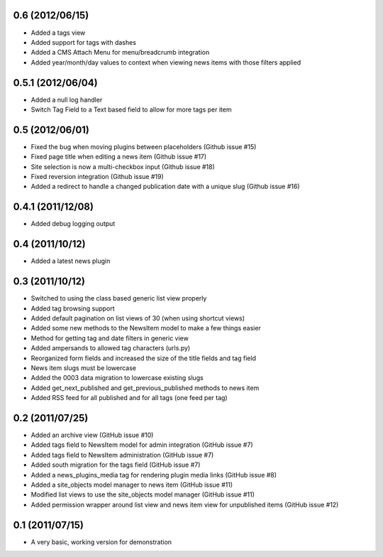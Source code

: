 0.6 (2012/06/15)
----------------

* Added a tags view
* Added support for tags with dashes
* Added a CMS Attach Menu for menu/breadcrumb integration
* Added year/month/day values to context when viewing news items with those
  filters applied

0.5.1 (2012/06/04)
------------------

* Added a null log handler
* Switch Tag Field to a Text based field to allow for more tags per item

0.5 (2012/06/01)
----------------

* Fixed the bug when moving plugins between placeholders (Github issue #15)
* Fixed page title when editing a news item (Github issue #17)
* Site selection is now a multi-checkbox input (Github issue #18)
* Fixed reversion integration (Github issue #19)
* Added a redirect to handle a changed publication date with a unique slug
  (Github issue #16)

0.4.1 (2011/12/08)
------------------

* Added debug logging output

0.4 (2011/10/12)
----------------

* Added a latest news plugin

0.3 (2011/10/12)
----------------

* Switched to using the class based generic list view properly
* Added tag browsing support
* Added default pagination on list views of 30 (when using shortcut views)
* Added some new methods to the NewsItem model to make a few things easier
* Method for getting tag and date filters in generic view
* Added ampersands to allowed tag characters (urls.py)
* Reorganized form fields and increased the size of the title fields and tag field
* News item slugs must be lowercase
* Added the 0003 data migration to lowercase existing slugs
* Added get_next_published and get_previous_published methods to news item
* Added RSS feed for all published and for all tags (one feed per tag)

0.2 (2011/07/25)
----------------

* Added an archive view (GitHub issue #10)
* Added tags field to NewsItem model for admin integration (GitHub issue #7)
* Added tags field to NewsItem administration (GitHub issue #7)
* Added south migration for the tags field (GitHub issue #7)
* Added a news_plugins_media tag for rendering plugin media links (GitHub issue #8)
* Added a site_objects model manager to news item (GitHub issue #11)
* Modified list views to use the site_objects model manager (GitHub issue #11)
* Added permission wrapper around list view and news item view for unpublished 
  items (GitHub issue #12)

0.1 (2011/07/15)
----------------

* A very basic, working version for demonstration
